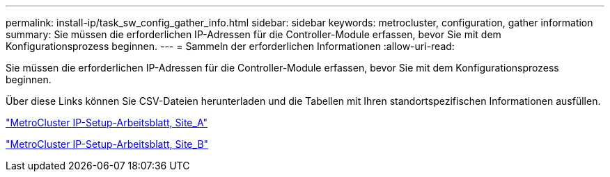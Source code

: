 ---
permalink: install-ip/task_sw_config_gather_info.html 
sidebar: sidebar 
keywords: metrocluster, configuration, gather information 
summary: Sie müssen die erforderlichen IP-Adressen für die Controller-Module erfassen, bevor Sie mit dem Konfigurationsprozess beginnen. 
---
= Sammeln der erforderlichen Informationen
:allow-uri-read: 


[role="lead"]
Sie müssen die erforderlichen IP-Adressen für die Controller-Module erfassen, bevor Sie mit dem Konfigurationsprozess beginnen.

Über diese Links können Sie CSV-Dateien herunterladen und die Tabellen mit Ihren standortspezifischen Informationen ausfüllen.

link:../media/metrocluster_ip_setup_worksheet_site-a.csv["MetroCluster IP-Setup-Arbeitsblatt, Site_A"]

link:../media/metrocluster_ip_setup_worksheet_site-b.csv["MetroCluster IP-Setup-Arbeitsblatt, Site_B"]
